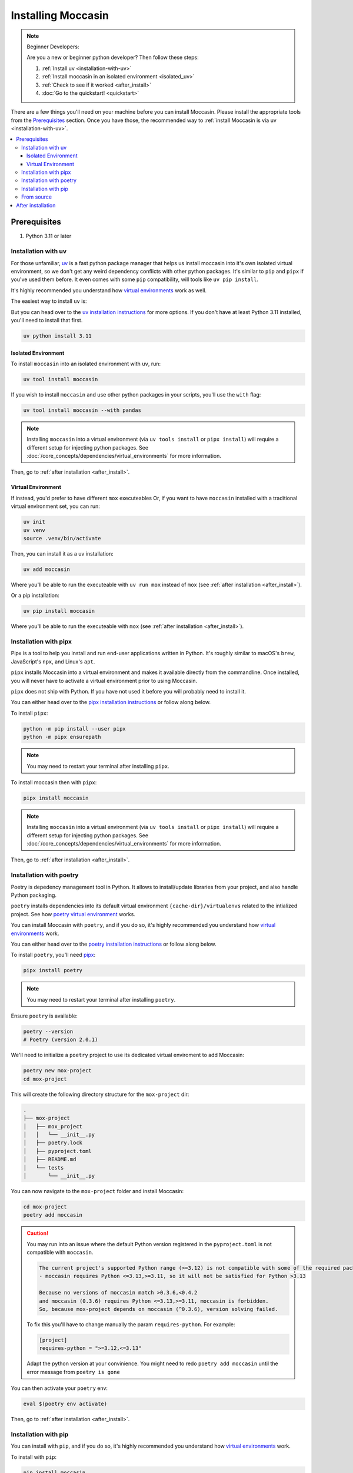 .. _install: 

###################
Installing Moccasin
###################

.. note:: Beginner Developers:

    Are you a new or beginner python developer? Then follow these steps:

    1. :ref:`Install uv <installation-with-uv>`

    2. :ref:`Install moccasin in an isolated environment <isolated_uv>`

    3. :ref:`Check to see if it worked <after_install>`

    4. :doc:`Go to the quickstart! <quickstart>`

There are a few things you'll need on your machine before you can install Moccasin. Please install the appropriate tools from the `Prerequisites`_ section. Once you have those, the recommended way to :ref:`install Moccasin is via uv <installation-with-uv>`.

.. contents::
   :depth: 3
   :local:


Prerequisites
#############

1. Python 3.11 or later

.. _installation-with-uv:

Installation with uv
====================

For those unfamiliar, `uv <https://docs.astral.sh/uv/>`_ is a fast python package manager that helps us install moccasin into it's own isolated virtual environment, so we don't get any weird dependency conflicts with other python packages. It's similar to ``pip`` and ``pipx`` if you've used them before. It even comes with some ``pip`` compatibility, will tools like ``uv pip install``.

It's highly recommended you understand how `virtual environments <https://docs.python.org/3/library/venv.html>`_ work as well. 

The easiest way to install ``uv`` is:

.. tabs::

    .. code-tab:: bash linux / MacOS

        curl -LsSf https://astral.sh/uv/install.sh | sh

    .. tab:: Windows

        ``powershell -c "irm https://astral.sh/uv/install.ps1 | iex"``

        .. note:: 

            ⚠️ Windows users: We recommend you watch the first `10 minutes of this WSL tutorial <https://www.youtube.com/watch?v=xqUZ4JqHI_8>`_ and install and work with WSL. WSL stands for "Windows Subsystem for Linux" and it allows you to run a Linux commands on Windows machine. If you're working on WSL, you can just use the ``linux / MacOS`` command from the other tab.

But you can head over to the `uv installation instructions <https://docs.astral.sh/uv/getting-started/installation/>`_ for more options. If you don't have at least Python 3.11 installed, you'll need to install that first.

.. code-block:: bash

    uv python install 3.11

.. _isolated_uv:

Isolated Environment
--------------------

To install ``moccasin`` into an isolated environment with ``uv``, run:

.. code-block:: bash

    uv tool install moccasin

If you wish to install ``moccasin`` and use other python packages in your scripts, you'll use the ``with`` flag:

.. code-block:: bash

    uv tool install moccasin --with pandas

.. note::

    Installing ``moccasin`` into a virtual environment (via ``uv tools install`` or ``pipx install``) will require a different setup for injecting python packages. See :doc:`/core_concepts/dependencies/virtual_environments` for more information.

Then, go to :ref:`after installation <after_install>`.


Virtual Environment
-------------------

If instead, you'd prefer to have different ``mox`` executeables Or, if you want to have ``moccasin`` installed with a traditional virtual environment set, you can run:

.. code-block:: bash

    uv init
    uv venv
    source .venv/bin/activate

Then, you can install it as a uv installation:

.. code-block:: bash

    uv add moccasin

Where you'll be able to run the executeable with ``uv run mox`` instead of ``mox`` (see :ref:`after installation <after_install>`).

Or a pip installation:

.. code-block:: bash

    uv pip install moccasin

Where you'll be able to run the executeable with ``mox`` (see :ref:`after installation <after_install>`).


.. _installation-with-pipx:

Installation with pipx
======================

Pipx is a tool to help you install and run end-user applications written in Python. It's roughly similar to macOS's ``brew``, JavaScript's ``npx``, and Linux's ``apt``.

``pipx`` installs Moccasin into a virtual environment and makes it available directly from the commandline. Once installed, you will never have to activate a virtual environment prior to using Moccasin.

``pipx`` does not ship with Python. If you have not used it before you will probably need to install it.

You can either head over to the `pipx installation instructions <https://github.com/pipxproject/pipx>`_ or follow along below.

To install ``pipx``:

.. code-block:: bash

    python -m pip install --user pipx
    python -m pipx ensurepath

.. note::
    
    You may need to restart your terminal after installing ``pipx``.

To install moccasin then with ``pipx``:

.. code-block:: bash

    pipx install moccasin


.. note::

    Installing ``moccasin`` into a virtual environment (via ``uv tools install`` or ``pipx install``) will require a different setup for injecting python packages. See :doc:`/core_concepts/dependencies/virtual_environments` for more information.

Then, go to :ref:`after installation <after_install>`.

Installation with poetry
========================

Poetry is depedency management tool in Python. It allows to install/update libraries from your project, and also handle Python packaging.

``poetry`` installs dependencies into its default virtual environment ``{cache-dir}/virtualenvs`` related to the intialized project. See how `poetry virtual environment <https://python-poetry.org/docs/basic-usage/#using-your-virtual-environment>`_ works.

You can install Moccasin with ``poetry``, and if you do so, it's highly recommended you understand how `virtual environments <https://docs.python.org/3/library/venv.html>`_ work. 

You can either head over to the `poetry installation instructions <https://python-poetry.org/docs/#installation>`_ or follow along below.

To install ``poetry``, you'll need `pipx <https://github.com/pipxproject/pipx>`_:

.. code-block:: bash

    pipx install poetry

.. note::
    
    You may need to restart your terminal after installing ``poetry``.

Ensure ``poetry`` is available:

.. code-block:: bash

    poetry --version 
    # Poetry (version 2.0.1)

We'll need to initialize a ``poetry`` project to use its dedicated virtual enviroment to add Moccasin:

.. code-block:: bash

    poetry new mox-project
    cd mox-project

This will create the following directory structure for the ``mox-project`` dir:

.. code-block:: console

    .
    ├── mox-project
    │   ├── mox_project
    │   │   └── __init__.py
    │   ├── poetry.lock
    │   ├── pyproject.toml
    │   ├── README.md
    │   └── tests
    │       └── __init__.py

You can now navigate to the ``mox-project`` folder and install Moccasin:

.. code-block:: bash

    cd mox-project
    poetry add moccasin

.. caution::
    
    You may run into an issue where the default Python version registered in the ``pyproject.toml`` is not compatible with ``moccasin``. 
    
    .. code-block:: console 

        The current project's supported Python range (>=3.12) is not compatible with some of the required packages Python requirement:
        - moccasin requires Python <=3.13,>=3.11, so it will not be satisfied for Python >3.13

        Because no versions of moccasin match >0.3.6,<0.4.2
        and moccasin (0.3.6) requires Python <=3.13,>=3.11, moccasin is forbidden.
        So, because mox-project depends on moccasin (^0.3.6), version solving failed.


    To fix this you'll have to change manually the param ``requires-python``. For example: 

    .. code-block:: toml 

        [project]
        requires-python = ">=3.12,<=3.13"
    
    Adapt the python version at your convinience. You might need to redo ``poetry add moccasin`` until the error message from ``poetry is gone``

You can then activate your ``poetry`` env:

.. code-block:: bash
    
    eval $(poetry env activate)

Then, go to :ref:`after installation <after_install>`.

Installation with pip
=====================

You can install with ``pip``, and if you do so, it's highly recommended you understand how `virtual environments <https://docs.python.org/3/library/venv.html>`_ work. 

To install with ``pip``:

.. code-block:: bash

    pip install moccasin
    
Then, go to :ref:`after installation <after_install>`.

From source 
===========

To install from source, you'll need the `uv tool installed <https://docs.astral.sh/uv/>`_. Once installed, you can run:

.. code-block:: bash

    git clone https://github.com/cyfrin/moccasin
    cd moccasin
    uv sync
    source .venv/bin/activate
    uv pip install -e .

And you will have ``mox`` in your virtual environment created from the ``uv`` tool. It's highly recommended you understand how `virtual environments <https://docs.python.org/3/library/venv.html>`_ work. 


Then, go to :ref:`after installation <after_install>`.

.. _after_install:

After installation
##################

Once installed, to verify that Moccasin is installed, you can run:

.. code-block:: bash

    mox --version

And see an output like:

.. code-block:: bash

    Moccasin CLI v0.1.0
